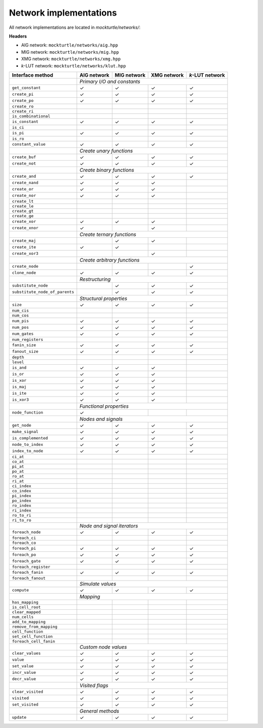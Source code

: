 Network implementations
=======================

All network implementations are located in `mockturtle/networks/`:

**Headers**

* AIG network: ``mockturtle/networks/aig.hpp``
* MIG network: ``mockturtle/networks/mig.hpp``
* XMG network: ``mockturtle/networks/xmg.hpp``
* *k*-LUT network: ``mockturtle/networks/klut.hpp``

+--------------------------------+-------------+-------------+-------------+-----------------+
| Interface method               | AIG network | MIG network | XMG network | *k*-LUT network |
+================================+=============+=============+=============+=================+
|                                | *Primary I/O and constants*                               |
+--------------------------------+-------------+-------------+-------------+-----------------+
| ``get_constant``               | ✓           | ✓           | ✓           | ✓               |
+--------------------------------+-------------+-------------+-------------+-----------------+
| ``create_pi``                  | ✓           | ✓           | ✓           | ✓               |
+--------------------------------+-------------+-------------+-------------+-----------------+
| ``create_po``                  | ✓           | ✓           | ✓           | ✓               |
+--------------------------------+-------------+-------------+-------------+-----------------+
| ``create_ro``                  |             |             |             |                 |
+--------------------------------+-------------+-------------+-------------+-----------------+
| ``create_ri``                  |             |             |             |                 |
+--------------------------------+-------------+-------------+-------------+-----------------+
| ``is_combinational``           |             |             |             |                 |
+--------------------------------+-------------+-------------+-------------+-----------------+
| ``is_constant``                | ✓           | ✓           | ✓           | ✓               |
+--------------------------------+-------------+-------------+-------------+-----------------+
| ``is_ci``                      |             |             |             |                 |
+--------------------------------+-------------+-------------+-------------+-----------------+
| ``is_pi``                      | ✓           | ✓           | ✓           | ✓               |
+--------------------------------+-------------+-------------+-------------+-----------------+
| ``is_ro``                      |             |             |             |                 |
+--------------------------------+-------------+-------------+-------------+-----------------+
| ``constant_value``             | ✓           | ✓           | ✓           | ✓               |
+--------------------------------+-------------+-------------+-------------+-----------------+
|                                | *Create unary functions*                                  |
+--------------------------------+-------------+-------------+-------------+-----------------+
| ``create_buf``                 | ✓           | ✓           | ✓           | ✓               |
+--------------------------------+-------------+-------------+-------------+-----------------+
| ``create_not``                 | ✓           | ✓           | ✓           | ✓               |
+--------------------------------+-------------+-------------+-------------+-----------------+
|                                | *Create binary functions*                                 |
+--------------------------------+-------------+-------------+-------------+-----------------+
| ``create_and``                 | ✓           | ✓           | ✓           | ✓               |
+--------------------------------+-------------+-------------+-------------+-----------------+
| ``create_nand``                | ✓           | ✓           | ✓           |                 |
+--------------------------------+-------------+-------------+-------------+-----------------+
| ``create_or``                  | ✓           | ✓           | ✓           |                 |
+--------------------------------+-------------+-------------+-------------+-----------------+
| ``create_nor``                 | ✓           | ✓           | ✓           |                 |
+--------------------------------+-------------+-------------+-------------+-----------------+
| ``create_lt``                  |             |             |             |                 |
+--------------------------------+-------------+-------------+-------------+-----------------+
| ``create_le``                  |             |             |             |                 |
+--------------------------------+-------------+-------------+-------------+-----------------+
| ``create_gt``                  |             |             |             |                 |
+--------------------------------+-------------+-------------+-------------+-----------------+
| ``create_ge``                  |             |             |             |                 |
+--------------------------------+-------------+-------------+-------------+-----------------+
| ``create_xor``                 | ✓           | ✓           | ✓           |                 |
+--------------------------------+-------------+-------------+-------------+-----------------+
| ``create_xnor``                | ✓           |             | ✓           |                 |
+--------------------------------+-------------+-------------+-------------+-----------------+
|                                | *Create ternary functions*                                |
+--------------------------------+-------------+-------------+-------------+-----------------+
| ``create_maj``                 |             | ✓           | ✓           |                 |
+--------------------------------+-------------+-------------+-------------+-----------------+
| ``create_ite``                 | ✓           | ✓           |             |                 |
+--------------------------------+-------------+-------------+-------------+-----------------+
| ``create_xor3``                |             |             | ✓           |                 |
+--------------------------------+-------------+-------------+-------------+-----------------+
|                                | *Create arbitrary functions*                              |
+--------------------------------+-------------+-------------+-------------+-----------------+
| ``create_node``                |             |             |             | ✓               |
+--------------------------------+-------------+-------------+-------------+-----------------+
| ``clone_node``                 | ✓           | ✓           | ✓           | ✓               |
+--------------------------------+-------------+-------------+-------------+-----------------+
|                                | *Restructuring*                                           |
+--------------------------------+-------------+-------------+-------------+-----------------+
| ``substitute_node``            |             | ✓           | ✓           | ✓               |
+--------------------------------+-------------+-------------+-------------+-----------------+
| ``substitute_node_of_parents`` |             | ✓           | ✓           | ✓               |
+--------------------------------+-------------+-------------+-------------+-----------------+
|                                | *Structural properties*                                   |
+--------------------------------+-------------+-------------+-------------+-----------------+
| ``size``                       | ✓           | ✓           | ✓           | ✓               |
+--------------------------------+-------------+-------------+-------------+-----------------+
| ``num_cis``                    |             |             |             |                 |
+--------------------------------+-------------+-------------+-------------+-----------------+
| ``num_cos``                    |             |             |             |                 |
+--------------------------------+-------------+-------------+-------------+-----------------+
| ``num_pis``                    | ✓           | ✓           | ✓           | ✓               |
+--------------------------------+-------------+-------------+-------------+-----------------+
| ``num_pos``                    | ✓           | ✓           | ✓           | ✓               |
+--------------------------------+-------------+-------------+-------------+-----------------+
| ``num_gates``                  | ✓           | ✓           | ✓           | ✓               |
+--------------------------------+-------------+-------------+-------------+-----------------+
| ``num_registers``              |             |             |             |                 |
+--------------------------------+-------------+-------------+-------------+-----------------+
| ``fanin_size``                 | ✓           | ✓           | ✓           | ✓               |
+--------------------------------+-------------+-------------+-------------+-----------------+
| ``fanout_size``                | ✓           | ✓           | ✓           | ✓               |
+--------------------------------+-------------+-------------+-------------+-----------------+
| ``depth``                      |             |             |             |                 |
+--------------------------------+-------------+-------------+-------------+-----------------+
| ``level``                      |             |             |             |                 |
+--------------------------------+-------------+-------------+-------------+-----------------+
| ``is_and``                     | ✓           | ✓           | ✓           |                 |
+--------------------------------+-------------+-------------+-------------+-----------------+
| ``is_or``                      | ✓           | ✓           | ✓           |                 |
+--------------------------------+-------------+-------------+-------------+-----------------+
| ``is_xor``                     | ✓           | ✓           | ✓           |                 |
+--------------------------------+-------------+-------------+-------------+-----------------+
| ``is_maj``                     | ✓           | ✓           | ✓           |                 |
+--------------------------------+-------------+-------------+-------------+-----------------+
| ``is_ite``                     | ✓           | ✓           | ✓           |                 |
+--------------------------------+-------------+-------------+-------------+-----------------+
| ``is_xor3``                    | ✓           | ✓           | ✓           |                 |
+--------------------------------+-------------+-------------+-------------+-----------------+
|                                | *Functional properties*                                   |
+--------------------------------+-------------+-------------+-------------+-----------------+
| ``node_function``              | ✓           |             |             |                 |
+--------------------------------+-------------+-------------+-------------+-----------------+
|                                | *Nodes and signals*                                       |
+--------------------------------+-------------+-------------+-------------+-----------------+
| ``get_node``                   | ✓           | ✓           | ✓           | ✓               |
+--------------------------------+-------------+-------------+-------------+-----------------+
| ``make_signal``                | ✓           | ✓           | ✓           | ✓               |
+--------------------------------+-------------+-------------+-------------+-----------------+
| ``is_complemented``            | ✓           | ✓           | ✓           | ✓               |
+--------------------------------+-------------+-------------+-------------+-----------------+
| ``node_to_index``              | ✓           | ✓           | ✓           | ✓               |
+--------------------------------+-------------+-------------+-------------+-----------------+
| ``index_to_node``              | ✓           | ✓           | ✓           | ✓               |
+--------------------------------+-------------+-------------+-------------+-----------------+
| ``ci_at``                      |             |             |             |                 |
+--------------------------------+-------------+-------------+-------------+-----------------+
| ``co_at``                      |             |             |             |                 |
+--------------------------------+-------------+-------------+-------------+-----------------+
| ``pi_at``                      |             |             |             |                 |
+--------------------------------+-------------+-------------+-------------+-----------------+
| ``po_at``                      |             |             |             |                 |
+--------------------------------+-------------+-------------+-------------+-----------------+
| ``ro_at``                      |             |             |             |                 |
+--------------------------------+-------------+-------------+-------------+-----------------+
| ``ri_at``                      |             |             |             |                 |
+--------------------------------+-------------+-------------+-------------+-----------------+
| ``ci_index``                   |             |             |             |                 |
+--------------------------------+-------------+-------------+-------------+-----------------+
| ``co_index``                   |             |             |             |                 |
+--------------------------------+-------------+-------------+-------------+-----------------+
| ``pi_index``                   |             |             |             |                 |
+--------------------------------+-------------+-------------+-------------+-----------------+
| ``po_index``                   |             |             |             |                 |
+--------------------------------+-------------+-------------+-------------+-----------------+
| ``ro_index``                   |             |             |             |                 |
+--------------------------------+-------------+-------------+-------------+-----------------+
| ``ri_index``                   |             |             |             |                 |
+--------------------------------+-------------+-------------+-------------+-----------------+
| ``ro_to_ri``                   |             |             |             |                 |
+--------------------------------+-------------+-------------+-------------+-----------------+
| ``ri_to_ro``                   |             |             |             |                 |
+--------------------------------+-------------+-------------+-------------+-----------------+
|                                | *Node and signal iterators*                               |
+--------------------------------+-------------+-------------+-------------+-----------------+
| ``foreach_node``               | ✓           | ✓           | ✓           | ✓               |
+--------------------------------+-------------+-------------+-------------+-----------------+
| ``foreach_ci``                 |             |             |             |                 |
+--------------------------------+-------------+-------------+-------------+-----------------+
| ``foreach_co``                 |             |             |             |                 |
+--------------------------------+-------------+-------------+-------------+-----------------+
| ``foreach_pi``                 | ✓           | ✓           | ✓           | ✓               |
+--------------------------------+-------------+-------------+-------------+-----------------+
| ``foreach_po``                 | ✓           | ✓           | ✓           | ✓               |
+--------------------------------+-------------+-------------+-------------+-----------------+
| ``foreach_gate``               | ✓           | ✓           | ✓           | ✓               |
+--------------------------------+-------------+-------------+-------------+-----------------+
| ``foreach_register``           |             |             |             |                 |
+--------------------------------+-------------+-------------+-------------+-----------------+
| ``foreach_fanin``              | ✓           | ✓           | ✓           | ✓               |
+--------------------------------+-------------+-------------+-------------+-----------------+
| ``foreach_fanout``             |             |             |             |                 |
+--------------------------------+-------------+-------------+-------------+-----------------+
|                                | *Simulate values*                                         |
+--------------------------------+-------------+-------------+-------------+-----------------+
| ``compute``                    | ✓           | ✓           | ✓           | ✓               |
+--------------------------------+-------------+-------------+-------------+-----------------+
|                                | *Mapping*                                                 |
+--------------------------------+-------------+-------------+-------------+-----------------+
| ``has_mapping``                |             |             |             |                 |
+--------------------------------+-------------+-------------+-------------+-----------------+
| ``is_cell_root``               |             |             |             |                 |
+--------------------------------+-------------+-------------+-------------+-----------------+
| ``clear_mapped``               |             |             |             |                 |
+--------------------------------+-------------+-------------+-------------+-----------------+
| ``num_cells``                  |             |             |             |                 |
+--------------------------------+-------------+-------------+-------------+-----------------+
| ``add_to_mapping``             |             |             |             |                 |
+--------------------------------+-------------+-------------+-------------+-----------------+
| ``remove_from_mapping``        |             |             |             |                 |
+--------------------------------+-------------+-------------+-------------+-----------------+
| ``cell_function``              |             |             |             |                 |
+--------------------------------+-------------+-------------+-------------+-----------------+
| ``set_cell_function``          |             |             |             |                 |
+--------------------------------+-------------+-------------+-------------+-----------------+
| ``foreach_cell_fanin``         |             |             |             |                 |
+--------------------------------+-------------+-------------+-------------+-----------------+
|                                | *Custom node values*                                      |
+--------------------------------+-------------+-------------+-------------+-----------------+
| ``clear_values``               | ✓           | ✓           | ✓           | ✓               |
+--------------------------------+-------------+-------------+-------------+-----------------+
| ``value``                      | ✓           | ✓           | ✓           | ✓               |
+--------------------------------+-------------+-------------+-------------+-----------------+
| ``set_value``                  | ✓           | ✓           | ✓           | ✓               |
+--------------------------------+-------------+-------------+-------------+-----------------+
| ``incr_value``                 | ✓           | ✓           | ✓           | ✓               |
+--------------------------------+-------------+-------------+-------------+-----------------+
| ``decr_value``                 | ✓           | ✓           | ✓           | ✓               |
+--------------------------------+-------------+-------------+-------------+-----------------+
|                                | *Visited flags*                                           |
+--------------------------------+-------------+-------------+-------------+-----------------+
| ``clear_visited``              | ✓           | ✓           | ✓           | ✓               |
+--------------------------------+-------------+-------------+-------------+-----------------+
| ``visited``                    | ✓           | ✓           | ✓           | ✓               |
+--------------------------------+-------------+-------------+-------------+-----------------+
| ``set_visited``                | ✓           | ✓           | ✓           | ✓               |
+--------------------------------+-------------+-------------+-------------+-----------------+
|                                | *General methods*                                         |
+--------------------------------+-------------+-------------+-------------+-----------------+
| ``update``                     | ✓           | ✓           | ✓           | ✓               |
+--------------------------------+-------------+-------------+-------------+-----------------+
